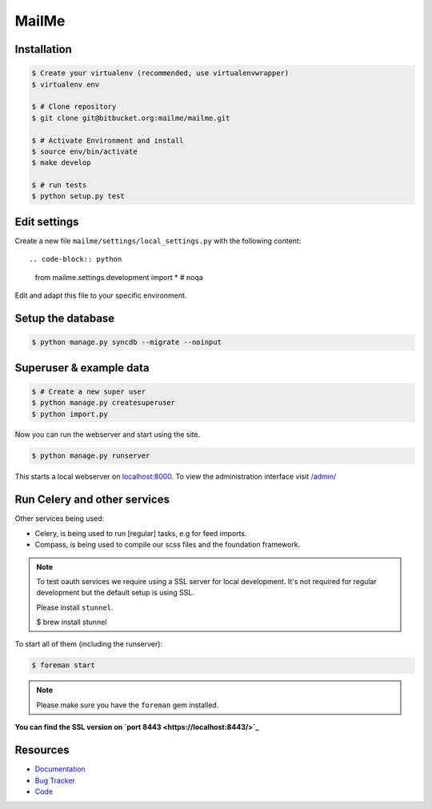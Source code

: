 ======
MailMe
======

Installation
------------

.. code-block:: bash

    $ Create your virtualenv (recommended, use virtualenvwrapper)
    $ virtualenv env

    $ # Clone repository
    $ git clone git@bitbucket.org:mailme/mailme.git

    $ # Activate Environment and install
    $ source env/bin/activate
    $ make develop

    $ # run tests
    $ python setup.py test


Edit settings
-------------

Create a new file ``mailme/settings/local_settings.py`` with the following content::

.. code-block:: python

    from mailme.settings.development import *  # noqa

Edit and adapt this file to your specific environment.


Setup the database
------------------

.. code-block:: bash

    $ python manage.py syncdb --migrate --noinput


Superuser & example data
------------------------

.. code-block:: bash

    $ # Create a new super user
    $ python manage.py createsuperuser
    $ python import.py

Now you can run the webserver and start using the site.

.. code-block:: bash

   $ python manage.py runserver

This starts a local webserver on `localhost:8000 <http://localhost:8000/>`_. To view the administration
interface visit `/admin/ <http://localhost:8000/admin/>`_

Run Celery and other services
-----------------------------

Other services being used:

* Celery, is being used to run [regular] tasks, e.g for feed imports.
* Compass, is being used to compile our scss files and the foundation framework.

.. note::

   To test oauth services we require using a SSL server for local development.
   It's not required for regular development but the default setup is using SSL.

   Please install ``stunnel``.

   $ brew install stunnel


To start all of them (including the runserver):

.. code-block:: bash

   $ foreman start

.. note::

   Please make sure you have the ``foreman`` gem installed.

**You can find the SSL version on `port 8443 <https://localhost:8443/>`_**


Resources
---------

* `Documentation <yu no url>`_
* `Bug Tracker <https://trello.com/b/yQfpDGPx/task-board>`_
* `Code <https://bitbucket.org/fruitywinter/mailme.io>`_
